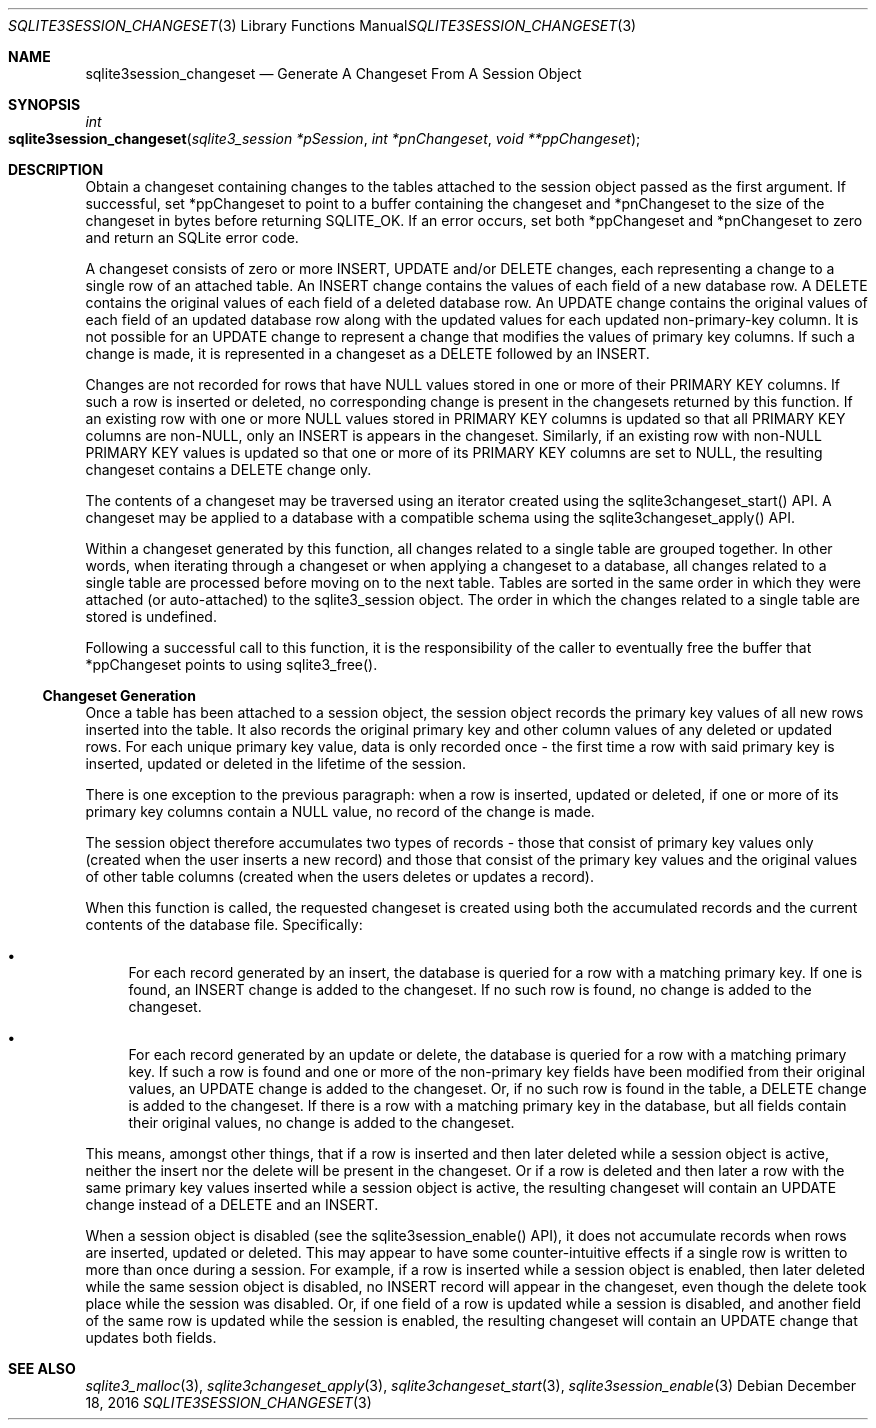 .Dd December 18, 2016
.Dt SQLITE3SESSION_CHANGESET 3
.Os
.Sh NAME
.Nm sqlite3session_changeset
.Nd Generate A Changeset From A Session Object
.Sh SYNOPSIS
.Ft int 
.Fo sqlite3session_changeset
.Fa "sqlite3_session *pSession"
.Fa "int *pnChangeset"
.Fa "void **ppChangeset              "
.Fc
.Sh DESCRIPTION
Obtain a changeset containing changes to the tables attached to the
session object passed as the first argument.
If successful, set *ppChangeset to point to a buffer containing the
changeset and *pnChangeset to the size of the changeset in bytes before
returning SQLITE_OK.
If an error occurs, set both *ppChangeset and *pnChangeset to zero
and return an SQLite error code.
.Pp
A changeset consists of zero or more INSERT, UPDATE and/or DELETE changes,
each representing a change to a single row of an attached table.
An INSERT change contains the values of each field of a new database
row.
A DELETE contains the original values of each field of a deleted database
row.
An UPDATE change contains the original values of each field of an updated
database row along with the updated values for each updated non-primary-key
column.
It is not possible for an UPDATE change to represent a change that
modifies the values of primary key columns.
If such a change is made, it is represented in a changeset as a DELETE
followed by an INSERT.
.Pp
Changes are not recorded for rows that have NULL values stored in one
or more of their PRIMARY KEY columns.
If such a row is inserted or deleted, no corresponding change is present
in the changesets returned by this function.
If an existing row with one or more NULL values stored in PRIMARY KEY
columns is updated so that all PRIMARY KEY columns are non-NULL, only
an INSERT is appears in the changeset.
Similarly, if an existing row with non-NULL PRIMARY KEY values is updated
so that one or more of its PRIMARY KEY columns are set to NULL, the
resulting changeset contains a DELETE change only.
.Pp
The contents of a changeset may be traversed using an iterator created
using the sqlite3changeset_start() API.
A changeset may be applied to a database with a compatible schema using
the sqlite3changeset_apply() API.
.Pp
Within a changeset generated by this function, all changes related
to a single table are grouped together.
In other words, when iterating through a changeset or when applying
a changeset to a database, all changes related to a single table are
processed before moving on to the next table.
Tables are sorted in the same order in which they were attached (or
auto-attached) to the sqlite3_session object.
The order in which the changes related to a single table are stored
is undefined.
.Pp
Following a successful call to this function, it is the responsibility
of the caller to eventually free the buffer that *ppChangeset points
to using sqlite3_free().
.Ss Changeset Generation
Once a table has been attached to a session object, the session object
records the primary key values of all new rows inserted into the table.
It also records the original primary key and other column values of
any deleted or updated rows.
For each unique primary key value, data is only recorded once - the
first time a row with said primary key is inserted, updated or deleted
in the lifetime of the session.
.Pp
There is one exception to the previous paragraph: when a row is inserted,
updated or deleted, if one or more of its primary key columns contain
a NULL value, no record of the change is made.
.Pp
The session object therefore accumulates two types of records - those
that consist of primary key values only (created when the user inserts
a new record) and those that consist of the primary key values and
the original values of other table columns (created when the users
deletes or updates a record).
.Pp
When this function is called, the requested changeset is created using
both the accumulated records and the current contents of the database
file.
Specifically: 
.Bl -bullet
.It
For each record generated by an insert, the database is queried for
a row with a matching primary key.
If one is found, an INSERT change is added to the changeset.
If no such row is found, no change is added to the changeset.
.It
For each record generated by an update or delete, the database is queried
for a row with a matching primary key.
If such a row is found and one or more of the non-primary key fields
have been modified from their original values, an UPDATE change is
added to the changeset.
Or, if no such row is found in the table, a DELETE change is added
to the changeset.
If there is a row with a matching primary key in the database, but
all fields contain their original values, no change is added to the
changeset.
.El
.Pp
This means, amongst other things, that if a row is inserted and then
later deleted while a session object is active, neither the insert
nor the delete will be present in the changeset.
Or if a row is deleted and then later a row with the same primary key
values inserted while a session object is active, the resulting changeset
will contain an UPDATE change instead of a DELETE and an INSERT.
.Pp
When a session object is disabled (see the sqlite3session_enable()
API), it does not accumulate records when rows are inserted, updated
or deleted.
This may appear to have some counter-intuitive effects if a single
row is written to more than once during a session.
For example, if a row is inserted while a session object is enabled,
then later deleted while the same session object is disabled, no INSERT
record will appear in the changeset, even though the delete took place
while the session was disabled.
Or, if one field of a row is updated while a session is disabled, and
another field of the same row is updated while the session is enabled,
the resulting changeset will contain an UPDATE change that updates
both fields.
.Sh SEE ALSO
.Xr sqlite3_malloc 3 ,
.Xr sqlite3changeset_apply 3 ,
.Xr sqlite3changeset_start 3 ,
.Xr sqlite3session_enable 3
